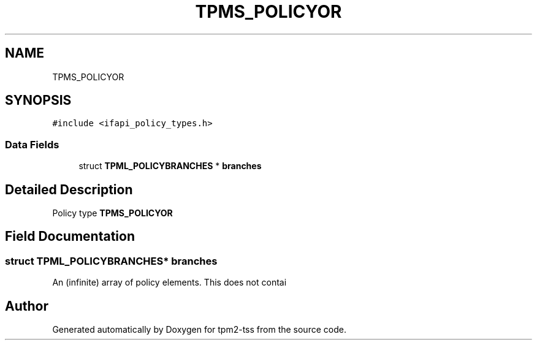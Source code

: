 .TH "TPMS_POLICYOR" 3 "Mon May 15 2023" "Version 4.0.1-44-g8699ab39" "tpm2-tss" \" -*- nroff -*-
.ad l
.nh
.SH NAME
TPMS_POLICYOR
.SH SYNOPSIS
.br
.PP
.PP
\fC#include <ifapi_policy_types\&.h>\fP
.SS "Data Fields"

.in +1c
.ti -1c
.RI "struct \fBTPML_POLICYBRANCHES\fP * \fBbranches\fP"
.br
.in -1c
.SH "Detailed Description"
.PP 
Policy type \fBTPMS_POLICYOR\fP 
.SH "Field Documentation"
.PP 
.SS "struct \fBTPML_POLICYBRANCHES\fP* branches"
An (infinite) array of policy elements\&. This does not contai 

.SH "Author"
.PP 
Generated automatically by Doxygen for tpm2-tss from the source code\&.
